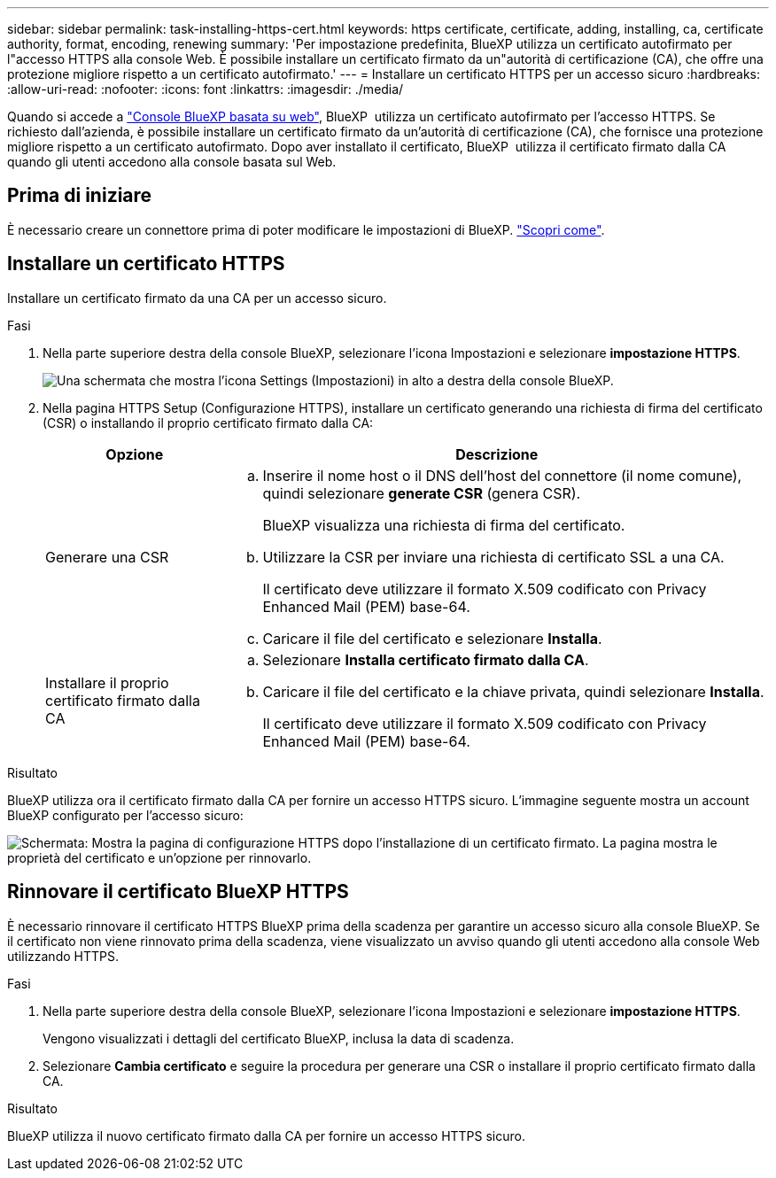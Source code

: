 ---
sidebar: sidebar 
permalink: task-installing-https-cert.html 
keywords: https certificate, certificate, adding, installing, ca, certificate authority, format, encoding, renewing 
summary: 'Per impostazione predefinita, BlueXP utilizza un certificato autofirmato per l"accesso HTTPS alla console Web. È possibile installare un certificato firmato da un"autorità di certificazione (CA), che offre una protezione migliore rispetto a un certificato autofirmato.' 
---
= Installare un certificato HTTPS per un accesso sicuro
:hardbreaks:
:allow-uri-read: 
:nofooter: 
:icons: font
:linkattrs: 
:imagesdir: ./media/


[role="lead"]
Quando si accede a https://console.bluexp.netapp.com/["Console BlueXP basata su web"^], BlueXP  utilizza un certificato autofirmato per l'accesso HTTPS. Se richiesto dall'azienda, è possibile installare un certificato firmato da un'autorità di certificazione (CA), che fornisce una protezione migliore rispetto a un certificato autofirmato. Dopo aver installato il certificato, BlueXP  utilizza il certificato firmato dalla CA quando gli utenti accedono alla console basata sul Web.



== Prima di iniziare

È necessario creare un connettore prima di poter modificare le impostazioni di BlueXP. link:concept-connectors.html#how-to-create-a-connector["Scopri come"].



== Installare un certificato HTTPS

Installare un certificato firmato da una CA per un accesso sicuro.

.Fasi
. Nella parte superiore destra della console BlueXP, selezionare l'icona Impostazioni e selezionare *impostazione HTTPS*.
+
image:screenshot_settings_icon.gif["Una schermata che mostra l'icona Settings (Impostazioni) in alto a destra della console BlueXP."]

. Nella pagina HTTPS Setup (Configurazione HTTPS), installare un certificato generando una richiesta di firma del certificato (CSR) o installando il proprio certificato firmato dalla CA:
+
[cols="25,75"]
|===
| Opzione | Descrizione 


| Generare una CSR  a| 
.. Inserire il nome host o il DNS dell'host del connettore (il nome comune), quindi selezionare *generate CSR* (genera CSR).
+
BlueXP visualizza una richiesta di firma del certificato.

.. Utilizzare la CSR per inviare una richiesta di certificato SSL a una CA.
+
Il certificato deve utilizzare il formato X.509 codificato con Privacy Enhanced Mail (PEM) base-64.

.. Caricare il file del certificato e selezionare *Installa*.




| Installare il proprio certificato firmato dalla CA  a| 
.. Selezionare *Installa certificato firmato dalla CA*.
.. Caricare il file del certificato e la chiave privata, quindi selezionare *Installa*.
+
Il certificato deve utilizzare il formato X.509 codificato con Privacy Enhanced Mail (PEM) base-64.



|===


.Risultato
BlueXP utilizza ora il certificato firmato dalla CA per fornire un accesso HTTPS sicuro. L'immagine seguente mostra un account BlueXP configurato per l'accesso sicuro:

image:screenshot_https_cert.gif["Schermata: Mostra la pagina di configurazione HTTPS dopo l'installazione di un certificato firmato. La pagina mostra le proprietà del certificato e un'opzione per rinnovarlo."]



== Rinnovare il certificato BlueXP HTTPS

È necessario rinnovare il certificato HTTPS BlueXP prima della scadenza per garantire un accesso sicuro alla console BlueXP. Se il certificato non viene rinnovato prima della scadenza, viene visualizzato un avviso quando gli utenti accedono alla console Web utilizzando HTTPS.

.Fasi
. Nella parte superiore destra della console BlueXP, selezionare l'icona Impostazioni e selezionare *impostazione HTTPS*.
+
Vengono visualizzati i dettagli del certificato BlueXP, inclusa la data di scadenza.

. Selezionare *Cambia certificato* e seguire la procedura per generare una CSR o installare il proprio certificato firmato dalla CA.


.Risultato
BlueXP utilizza il nuovo certificato firmato dalla CA per fornire un accesso HTTPS sicuro.
